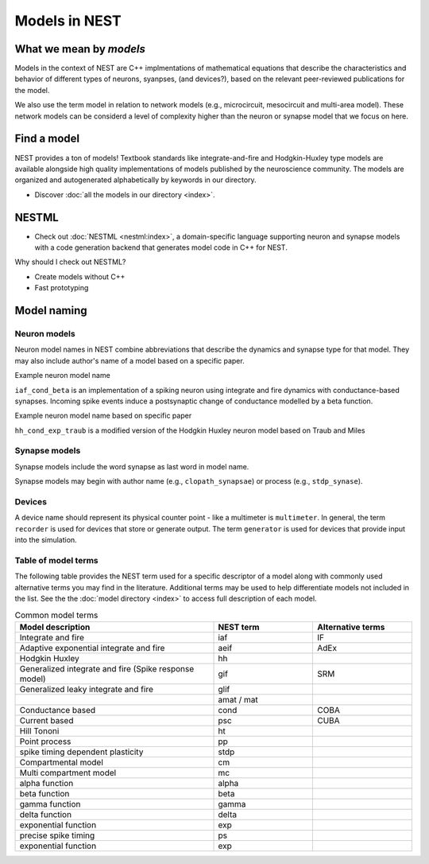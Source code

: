 .. _modelsmain:

Models in NEST
==============


What we mean by `models`
------------------------

Models in the context of NEST are C++ implmentations of mathematical equations that describe the characteristics and behavior of
different types of neurons, syanpses, (and devices?), based on the relevant peer-reviewed publications for the model.

We also use the term model in relation to network models (e.g., microcircuit, mesocircuit and multi-area model). These network models
can be considerd a level of complexity higher than the neuron or synapse model that we focus on here. 

Find a model
-----------

NEST provides a ton of models! Textbook standards like integrate-and-fire and Hodgkin-Huxley type models are available
alongside high quality implementations of models published by the neuroscience community.
The models are organized and autogenerated alphabetically by keywords in our directory.

* Discover :doc:`all the models in our directory <index>`.

NESTML
------

* Check out :doc:`NESTML <nestml:index>`, a domain-specific language supporting neuron and synapse models with a code generation backend that generates model code in C++ for NEST.

Why should I check out NESTML?

* Create models without C++
* Fast prototyping



Model naming
------------

Neuron models
~~~~~~~~~~~~~

Neuron model names in NEST combine abbreviations that describe the dynamics and synapse type for that model. 
They may also include author's name of a model based on a specific paper.

Example neuron model name

``iaf_cond_beta`` is an implementation of a spiking neuron using integrate and fire dynamics with
conductance-based synapses. Incoming spike events induce a postsynaptic change
of conductance modelled by a beta function.

Example neuron model name based on specific paper

``hh_cond_exp_traub`` is a modified version of the  Hodgkin Huxley neuron model based on Traub and Miles 

Synapse models
~~~~~~~~~~~~~~

Synapse models  include the word synapse as last word in model name.

Synapse models may begin with author name (e.g., ``clopath_synapsae``) or process (e.g., ``stdp_synase``).

Devices
~~~~~~~

A device name should represent its physical counter point - like a multimeter is ``multimeter``.  In general, the term ``recorder`` is used for devices
that store or generate output. The term  ``generator`` is used for devices that provide input into the simulation.


Table of model terms
~~~~~~~~~~~~~~~~~~~~~

The following table provides the NEST term used for a specific descriptor of a model along with commonly used alternative terms you may find in the literature.
Additional terms may be used to help differentiate models not included in the list.
See the the :doc:`model directory <index>` to access full description of each model.

.. list-table:: Common model terms
   :widths: 50 25 25
   :header-rows: 1

   * - Model description
     - NEST term
     - Alternative terms
   * - Integrate and fire
     - iaf
     - IF 
   * - Adaptive exponential integrate and fire
     - aeif
     - AdEx
   * - Hodgkin Huxley
     - hh
     -
   * - Generalized integrate and fire (Spike response model)
     - gif
     - SRM
   * - Generalized leaky integrate and fire
     - glif
     -
   * -
     - amat / mat
     -
   * - Conductance based
     - cond
     - COBA
   * - Current based
     - psc
     - CUBA
   * - Hill Tononi
     - ht
     -
   * - Point process
     - pp
     -
   * - spike timing dependent plasticity
     - stdp
     -
   * - Compartmental model
     - cm
     -
   * - Multi compartment model
     - mc
     -
   * - alpha function 
     - alpha
     -
   * - beta function
     - beta
     -
   * - gamma function
     - gamma
     -
   * - delta function
     - delta
     -
   * - exponential function
     - exp
     -
   * - precise spike timing 
     - ps
     -
   * - exponential function
     - exp
     -



